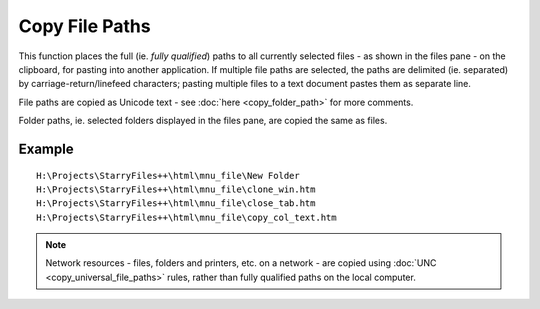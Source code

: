 Copy File Paths
---------------

This function places the full (ie. *fully qualified*) paths to all
currently selected files - as shown in the files pane - on the
clipboard, for pasting into another application. If multiple file paths
are selected, the paths are delimited (ie. separated) by
carriage-return/linefeed characters; pasting multiple files to a text
document pastes them as separate line.

File paths are copied as Unicode text - see :doc:`here
<copy_folder_path>` for more comments.

Folder paths, ie. selected folders displayed in the files pane, are
copied the same as files.

Example
~~~~~~~

.. image:: /_static/images/mnu_file/files_paths_example.png

::

    H:\Projects\StarryFiles++\html\mnu_file\New Folder
    H:\Projects\StarryFiles++\html\mnu_file\clone_win.htm
    H:\Projects\StarryFiles++\html\mnu_file\close_tab.htm
    H:\Projects\StarryFiles++\html\mnu_file\copy_col_text.htm

.. note::

  Network resources - files, folders and printers, etc. on a network -
  are copied using :doc:`UNC <copy_universal_file_paths>` rules, rather
  than fully qualified paths on the local computer.
